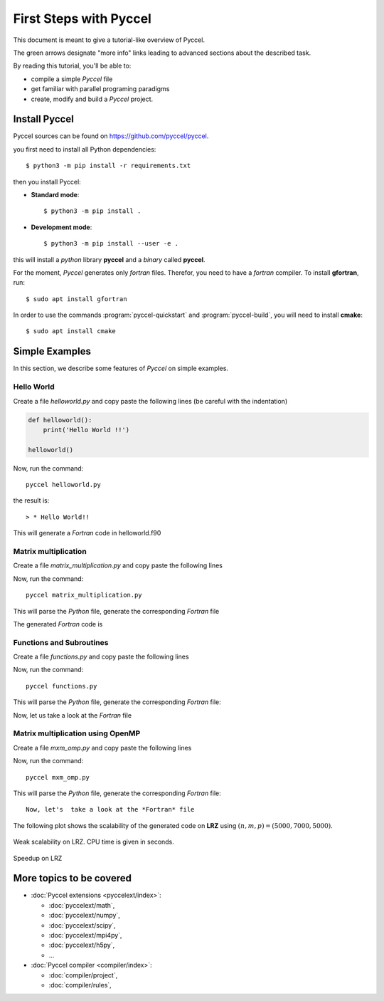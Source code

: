 .. highlight:: rst

First Steps with Pyccel
=======================

This document is meant to give a tutorial-like overview of Pyccel.

The green arrows designate "more info" links leading to advanced sections about
the described task.

By reading this tutorial, you'll be able to:

* compile a simple *Pyccel* file

* get familiar with parallel programing paradigms 

* create, modify and build a *Pyccel* project.

Install Pyccel
**************

Pyccel sources can be found on https://github.com/pyccel/pyccel.

you first need to install all Python dependencies::

  $ python3 -m pip install -r requirements.txt
    
then you install Pyccel:

* **Standard mode**::

  $ python3 -m pip install .

* **Development mode**::

  $ python3 -m pip install --user -e .

this will install a *python* library **pyccel** and a *binary* called **pyccel**.


.. |todo|:: add installation using **pip**

For the moment, *Pyccel* generates only *fortran* files. Therefor, you need to have a *fortran* compiler. To install **gfortran**, run::

  $ sudo apt install gfortran

In order to use the commands :program:`pyccel-quickstart` and :program:`pyccel-build`, you will need to install **cmake**::

  $ sudo apt install cmake 

Simple Examples
***************

In this section, we describe some features of *Pyccel* on simple examples.

Hello World
^^^^^^^^^^^

Create a file *helloworld.py* and copy paste the following lines (be careful with the indentation)

.. code-block:: python

  def helloworld():
      print('Hello World !!')
    
  helloworld()

    
Now, run the command::

  pyccel helloworld.py

the result is::

  > * Hello World!!

This will generate a *Fortran* code in helloworld.f90

.. execute_code::
    :hide_headers:
    :hide_code:
    :output_language: fortran
    :filename: scripts/f_helloworld.py

Matrix multiplication
^^^^^^^^^^^^^^^^^^^^^

Create a file *matrix_multiplication.py* and copy paste the following lines

.. execute_code::
    :hide_headers:
    :hide_code:
    :output_language: python
    :filename: scripts/py_matrix_mul.py
    
Now, run the command::

  pyccel matrix_multiplication.py

This will parse the *Python* file, generate the corresponding *Fortran* file

The generated *Fortran* code is

.. execute_code::
    :hide_headers:
    :hide_code:
    :output_language: fortran
    :filename: scripts/f_matrix_mul.py
    
        


Functions and Subroutines
^^^^^^^^^^^^^^^^^^^^^^^^^

Create a file *functions.py* and copy paste the following lines

.. execute_code::
    :hide_headers:
    :hide_code:
    :output_language: python
    :filename: scripts/py_functions.py

Now, run the command::

  pyccel functions.py 

This will parse the *Python* file, generate the corresponding *Fortran* file::

Now, let us take a look at the *Fortran* file

.. execute_code::
    :hide_headers:
    :hide_code:
    :output_language: fortran
    :filename: scripts/f_functions.py



Matrix multiplication using OpenMP
^^^^^^^^^^^^^^^^^^^^^^^^^^^^^^^^^^

.. |todo|:: a new example without pragmas

Create a file *mxm_omp.py* and copy paste the following lines

.. execute_code::
    :hide_headers:
    :hide_code:
    :output_language: python
    :filename: scripts/py_mxm_omp.py

Now, run the command::

  pyccel mxm_omp.py 

This will parse the *Python* file, generate the corresponding *Fortran* file::

    Now, let's  take a look at the *Fortran* file
    
.. execute_code::
    :hide_headers:
    :hide_code:
    :output_language: fortran
    :filename: scripts/f_mxm_omp.py
    
The following plot shows the scalability of the generated code on **LRZ** using :math:`(n,m,p) = (5000,7000,5000)`.

.. figure:: include/openmp/matrix_product_scalability.png 
   :align: center
   :scale: 25% 

   Weak scalability on LRZ. CPU time is given in seconds.

.. figure:: include/openmp/matrix_product_speedup.png 
   :align: center
   :scale: 25% 

   Speedup on LRZ



.. |todo|:: add an example of poisson solver with MPI


More topics to be covered
*************************

- :doc:`Pyccel extensions <pyccelext/index>`:

  * :doc:`pyccelext/math`,
  * :doc:`pyccelext/numpy`,
  * :doc:`pyccelext/scipy`,
  * :doc:`pyccelext/mpi4py`,
  * :doc:`pyccelext/h5py`,
  * ...

- :doc:`Pyccel compiler <compiler/index>`:

  * :doc:`compiler/project`,
  * :doc:`compiler/rules`,

